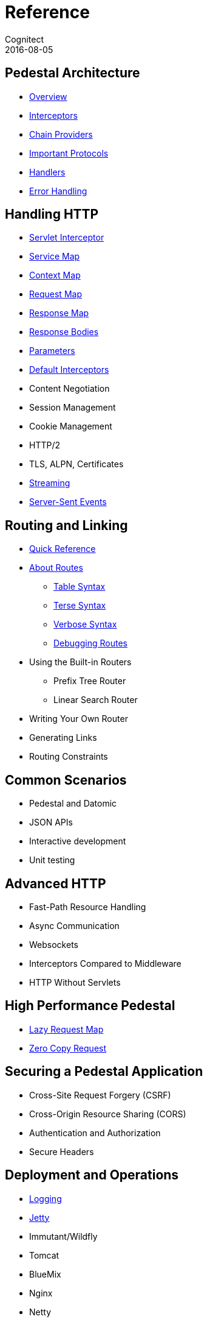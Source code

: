 = Reference
Cognitect
2016-08-05
:jbake-type: page
:toc: macro
:icons: font
:section: reference

ifdef::env-github,env-browser[:outfilessuffix: .adoc]

== Pedestal Architecture

* link:architecture-overview[Overview]
* link:interceptors[Interceptors]
* link:chain-providers[Chain Providers]
* link:important-protocols[Important Protocols]
* link:handlers[Handlers]
* link:error-handling[Error Handling]

== Handling HTTP

* link:servlet-interceptor[Servlet Interceptor]
* link:service-map[Service Map]
* link:context-map[Context Map]
* link:request-map[Request Map]
* link:response-map[Response Map]
* link:response-bodies[Response Bodies]
* link:parameters[Parameters]
* link:default-interceptors[Default Interceptors]
* Content Negotiation
* Session Management
* Cookie Management
* HTTP/2
* TLS, ALPN, Certificates
* link:streaming[Streaming]
* link:server-sent-events[Server-Sent Events]

== Routing and Linking

* link:routing-quick-reference[Quick Reference]
* link:about-routes[About Routes]
** link:table-syntax[Table Syntax]
** link:terse-syntax[Terse Syntax]
** link:verbose-syntax[Verbose Syntax]
** link:debugging-routes[Debugging Routes]
* Using the Built-in Routers
** Prefix Tree Router
** Linear Search Router
* Writing Your Own Router
* Generating Links
* Routing Constraints

== Common Scenarios

* Pedestal and Datomic
* JSON APIs
* Interactive development
* Unit testing

== Advanced HTTP

* Fast-Path Resource Handling
* Async Communication
* Websockets
* Interceptors Compared to Middleware
* HTTP Without Servlets

== High Performance Pedestal

* link:lazy-request-map[Lazy Request Map]
* link:zero-copy-request[Zero Copy Request]

== Securing a Pedestal Application

* Cross-Site Request Forgery (CSRF)
* Cross-Origin Resource Sharing (CORS)
* Authentication and Authorization
* Secure Headers

== Deployment and Operations

* link:logging[Logging]
* link:jetty[Jetty]
* Immutant/Wildfly
* Tomcat
* BlueMix
* Nginx
* Netty
* Vert.x
* Docker
* OSv
* Elastic Beanstalk
* CloudFormation
* Metrics With StatsD
* Metrics With JMX
* Metrics With CloudWatch
* Metrics With Your Own Provider
